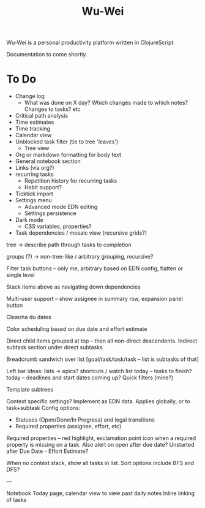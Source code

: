 #+TITLE: Wu-Wei

Wu-Wei is a personal productivity platform written in ClojureScript.

Documentation to come shortly.

* To Do
- Change log
  - What was done on X day? Which changes made to which notes? Changes to tasks? etc
- Critical path analysis
- Time estimates
- Time tracking
- Calendar view
- Unblocked task filter (tie to tree 'leaves')
  - Tree view
- Org or markdown formatting for body text
- General notebook section
- Links (via org?)
- recurring tasks
  - Repetition history for recurring tasks
  - Habit support?
- Ticktick import
- Settings menu
  - Advanced mode EDN editing
  - Settings persistence
- Dark mode
  - CSS variables, properties?
- Task dependencies / mosaic view (recursive grids?)

tree -> describe path through tasks to completion

groups (?) -> non-tree-like / arbitrary grouping, recursive?

Filter task buttons -- only me, arbitrary based on EDN config, flatten or single level

Stack items above as navigating down dependencies

Multi-user support -- show assignee in summary row, expansion panel button

Clear/na du dates

Color scheduling based on due date and effort estimate

Direct child items grouped at top -- then all non-direct descendents.
Indirect subtask section under direct subtasks

Breadcrumb sandwich over list
[goal/task/task/task -- list is subtasks of that]

Left bar ideas:
lists -> epics?
shortcuts / watch list
today -- tasks to finish?
today -- deadlines and start dates coming up?
Quick filters (mine?)

Template subtrees

Context specific settings? Implement as EDN data. Applies globally, or to task+subtask
Config options:
- Statuses (Open/Done/In Progress) and legal transitions
- Required properties (assignee, effort, etc)

Required properties -- red highlight, exclamation point icon when a required property is missing on a task.
Also alert on open after due date?
Unstarted after Due Date - Effort Estimate?

When no context stack, show all tasks in list. Sort options include BFS and DFS?

---

Notebook
Today page, calendar view to view past daily notes
Inline linking of tasks
